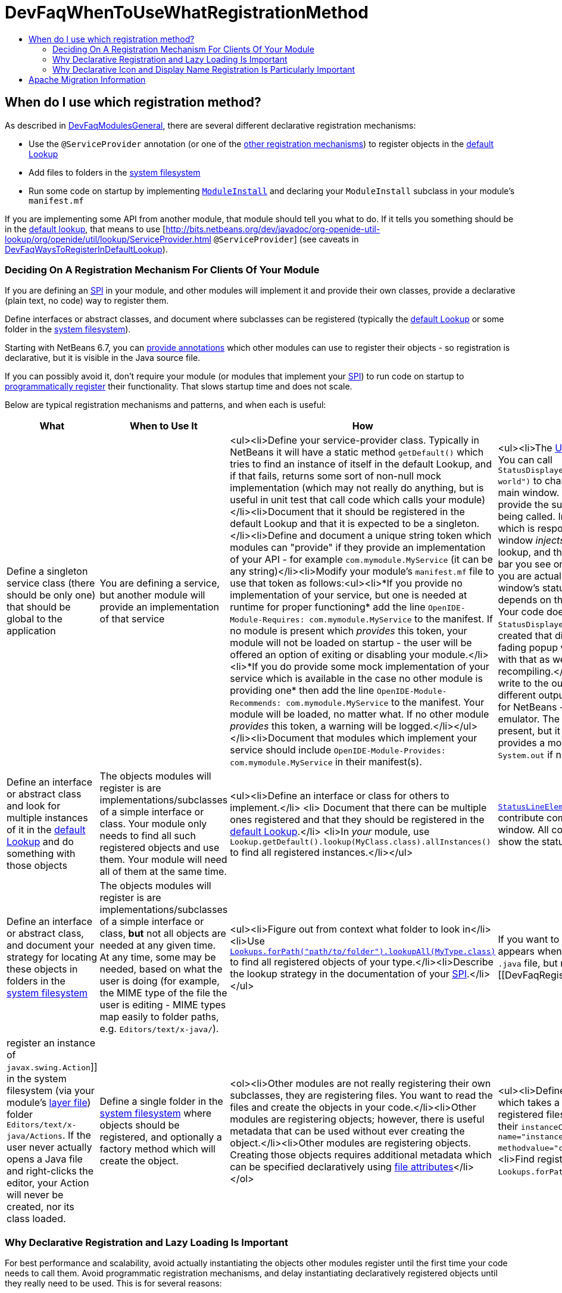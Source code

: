 // 
//     Licensed to the Apache Software Foundation (ASF) under one
//     or more contributor license agreements.  See the NOTICE file
//     distributed with this work for additional information
//     regarding copyright ownership.  The ASF licenses this file
//     to you under the Apache License, Version 2.0 (the
//     "License"); you may not use this file except in compliance
//     with the License.  You may obtain a copy of the License at
// 
//       http://www.apache.org/licenses/LICENSE-2.0
// 
//     Unless required by applicable law or agreed to in writing,
//     software distributed under the License is distributed on an
//     "AS IS" BASIS, WITHOUT WARRANTIES OR CONDITIONS OF ANY
//     KIND, either express or implied.  See the License for the
//     specific language governing permissions and limitations
//     under the License.
//

= DevFaqWhenToUseWhatRegistrationMethod
:jbake-type: wiki
:jbake-tags: wiki, devfaq, needsreview
:jbake-status: published
:keywords: Apache NetBeans wiki DevFaqWhenToUseWhatRegistrationMethod
:description: Apache NetBeans wiki DevFaqWhenToUseWhatRegistrationMethod
:toc: left
:toc-title:
:syntax: true

== When do I use which registration method?

As described in xref:DevFaqModulesGeneral.adoc[DevFaqModulesGeneral], there are several different declarative registration mechanisms:

* Use the `@ServiceProvider` annotation (or one of the xref:DevFaqWaysToRegisterInDefaultLookup.adoc[other registration mechanisms]) to register objects in the xref:DevFaqLookupDefault.adoc[default Lookup]
* Add files to folders in the xref:DevFaqSystemFilesystem.adoc[system filesystem] 
* Run some code on startup by implementing `link:http://bits.netbeans.org/dev/javadoc/org-openide-modules/org/openide/modules/ModuleInstall.html\[ModuleInstall]` and declaring your `ModuleInstall` subclass in your module's `manifest.mf`

If you are implementing some API from another module, that module should tell you what to do.  If it tells you something should be in the xref:DevFaqLookupDefault.adoc[default lookup], that means to use [link:http://bits.netbeans.org/dev/javadoc/org-openide-util-lookup/org/openide/util/lookup/ServiceProvider.html[http://bits.netbeans.org/dev/javadoc/org-openide-util-lookup/org/openide/util/lookup/ServiceProvider.html] `@ServiceProvider`] (see caveats in xref:DevFaqWaysToRegisterInDefaultLookup.adoc[DevFaqWaysToRegisterInDefaultLookup]).

=== Deciding On A Registration Mechanism For Clients Of Your Module

If you are defining an xref:DevFaqApiSpi.adoc[SPI] in your module, and other modules will implement it and provide their own classes, provide a declarative (plain text, no code) way to register them.

Define interfaces or abstract classes, and document where subclasses can be registered (typically the xref:DevFaqLookupDefault.adoc[default Lookup] or some folder in the xref:DevFaqSystemFilesystem.adoc[system filesystem]).

Starting with NetBeans 6.7, you can xref:DeclarativeRegistrationUsingAnnotations.adoc[provide annotations] which other modules can use to register their objects - so registration is declarative, but it is visible in the Java source file.

If you can possibly avoid it, don't require your module (or modules that implement your xref:DevFaqApiSpi.adoc[SPI]) to run code on startup to xref:DevFaqModulesDeclarativeVsProgrammatic.adoc[programmatically register] their functionality.  That slows startup time and does not scale.

Below are typical registration mechanisms and patterns, and when each is useful:

|===
|What |When to Use It |How |Examples 

|Define a singleton service class (there should be only one) that should be global to the application |You are defining a service, but another module will provide an implementation of that service |<ul><li>Define your service-provider class.  Typically in NetBeans it will have a static method `getDefault()` which tries to find an instance of itself in the default Lookup, and if that fails, returns some sort of non-null mock implementation (which may not really do anything, but is useful in unit test that call code which calls your module)</li><li>Document that it should be registered in the default Lookup and that it is expected to be a singleton.</li><li>Define and document a unique string token which modules can "provide" if they provide an implementation of your API - for example `com.mymodule.MyService` (it can be any string)</li><li>Modify your module's `manifest.mf` file to use that token as follows:<ul><li>*If you provide no implementation of your service, but one is needed at runtime for proper functioning* add the line 
`OpenIDE-Module-Requires: com.mymodule.MyService`
 to the manifest.  If no module is present which _provides_ this token, your module will not be loaded on startup - the user will be offered an option of exiting or disabling your module.</li><li>*If you do provide some mock implementation of your service which is available in the case no other module is providing one* then add the line 
`OpenIDE-Module-Recommends: com.mymodule.MyService`
 to the manifest.  Your module will be loaded, no matter what.  If no other module _provides_ this token, a warning will be logged.</li></ul></li><li>Document that modules which implement your service should include `OpenIDE-Module-Provides: com.mymodule.MyService` in their manifest(s). |<ul><li>The link:http://bits.netbeans.org/dev/javadoc/org-openide-awt/overview-summary.html[UI Utilities API] defines `link:http://bits.netbeans.org/dev/javadoc/org-openide-awt/org/openide/awt/StatusDisplayer.html[StatusDisplayer]`.  You can call `StatusDisplayer.getDefault().setStatusText("Hello world")` to change the text in the status bar of the main window. 
  But the UI Utilities API does not provide the subclass of `StatusDisplayer` which is being called.
  In fact, the module `core.windows`, which is responsible for creating NetBeans' main window _injects_ its own subclass into the default lookup, and that is what actually changes the status bar you see on the screen.  It is that subclass which you are actually calling when you set the main window's status text. But your module only depends on the API, not the windowing system. Your code doesn't have to care whose subclass of `StatusDisplayer` it is calling.  If a new version is created that displays status, say, in a translucent fading popup window, your code will work perfectly with that as well, without any changes or recompiling.</li><li>The link:http://bits.netbeans.org/dev/javadoc/org-openide-io/overview-summary.html[IO API] provides a way to write to the output window.  In fact, there are two different output window implementations available for NetBeans - the default one, and a terminal emulator.  The I/O API does not care which one is present, but it recommends that one should be, and provides a mock implementation that writes to `System.out` if none is present.</li></ul> 

|Define an interface or abstract class and look for multiple instances of it in the xref:DevFaqLookupDefault.adoc[default Lookup] and do something with those objects |The objects modules will register is are implementations/subclasses of a simple interface or class.  Your module only needs to find all such registered objects and use them.  Your module will need all of them at the same time. |<ul><li>Define an interface or class for others to implement.</li> <li> Document that there can be multiple ones registered and that they should be registered in the xref:DevFaqLookupDefault.adoc[default Lookup].</li> <li>In _your_ module, use `Lookup.getDefault().lookup(MyClass.class).allInstances()` to find all registered instances.</li></ul> |`link:http://bits.netbeans.org/dev/javadoc/org-openide-awt/org/openide/awt/StatusLineElementProvider.html[StatusLineElementProvider]` allows modules to contribute components to the status bar in the main window.  All components are needed in order to show the status bar. 

|Define an interface or abstract class, and document your strategy for locating these objects in folders in the xref:DevFaqModulesLayerFile.adoc[system filesystem] |The objects modules will register is are implementations/subclasses of a simple interface or class, *but* not all objects are needed at any given time. At any time, some may be needed, based on what the user is doing (for example, the MIME type of the file the user is editing - MIME types map easily to folder paths, e.g. `Editors/text/x-java/`). |<ul><li>Figure out from context what folder to look in</li><li>Use `link:http://bits.netbeans.org/dev/javadoc/org-openide-util-lookup/org/openide/util/lookup/Lookups.html#forPath(java.lang.String)[Lookups.forPath("path/to/folder").lookupAll(MyType.class)]` to find all registered objects of your type.</li><li>Describe the lookup strategy in the documentation of your xref:DevFaqApiSpi.adoc[SPI].</li></ul> |If you want to add an action to the popup menu that appears when you right-click in the text editor for a `.java` file, but not other kinds of files, you [[DevFaqRegisterObjectsViaInstanceOrSettingsFiles| register an instance of `javax.swing.Action`]] in the system filesystem (via your module's xref:DevFaqModulesLayerFile.adoc[layer file]) folder `Editors/text/x-java/Actions`.  If the user never actually opens a Java file and right-clicks the editor, your Action will never be created, nor its class loaded. 

|Define a single folder in the xref:DevFaqModulesLayerFile.adoc[system filesystem] where objects should be registered, and optionally a factory method which will create the object.  |<ol><li>Other modules are not really registering their own subclasses, they are registering files.  You want to read the files and create the objects in your code.</li><li>Other modules are registering objects;  however, there is useful metadata that can be used without ever creating the object.</li><li>Other modules are registering objects.  Creating those objects requires additional metadata which can be specified declaratively using xref:DevFaqFileAttributes.adoc[file attributes]</li></ol> |<ul><li>Define a static, public factory method which takes a `Map`.</li><li>Document that all registered files should list this factory method as their `instanceCreate` attribute (e.g. `<attr name=&quot;instanceCreate&quot; methodvalue=&quot;com.XClass.factoryMethod&quot; />`.</li><li>Find registered objects using `Lookups.forPath("path/to/my/folder")`).</li></ul>   |Examples for the cases defined under _When To Use It_: <ol><li>The `simple.project.templates` module defines a spec for using `.properties` files to list everything that should be created when the user wants a new project.  It does not need a special file type or object instances - it will read the file and make the object it needs.</li><li>The Services tab in the IDE allows objects to be registered, which are shown as nodes in its UI.  The icon and localized display name of these nodes can be declaratively specified as file attributes, so no classes need to be loaded until the first time the user selects one of these nodes.</li><li>As mentioned in 1., `simple.project.templates` defines a spec for describing a project template inside a regular `.properties` file.  The `javacard.project` module reads defines several template files. But ''it also needs to know what "flavor" of project (applet, web, library, etc.) each file defines, so that it will ask the user the right questions in the New Project Wizard.  It defines an additional file attribute to indicate what "flavor" of project a template represents.</li></ol> 
|===

=== Why Declarative Registration and Lazy Loading Is Important

For best performance and scalability, avoid actually instantiating the objects other modules register until the first time your code needs to call them. Avoid programmatic registration mechanisms, and delay instantiating declaratively registered objects until they really need to be used. This is for several reasons:

* Object take up memory.  Your application will use less memory and be faster if you do not create objects that you do not _know_ you will call.
* Java class loading happens the first time a class is needed, and loading one class can trigger loading many others.  It means file I/O happens, blocking whatever thread first needs to load the class.
* If you create objects only when your code really is going to call them, class loading and object creation still happens, but it happens in small chunks of time as things are needed, rather than causing long pauses

If there will potentially be a large number of subclasses of your interface, try to find a way to divide them into context-appropriate categories and use folders in the system filesystem to partition contexts.

=== Why Declarative Icon and Display Name Registration Is Particularly Important

Many pieces of user interface in NetBeans &mdash; almost any tree view &mdash; is a view of a folder on disk, or a folder in the system filesystem.  The Services tab is such a view;  the Projects tab composes several such views;  the left and right sides of the first pages of the New File and New Project wizards are such views.

The need to simply show an icon and a name should not ever be the trigger for loading hundreds or even thousands of classes (bear in mind that loading your class may mean loading many other classes &mdash; and the link:http://www.securingjava.com/chapter-two/chapter-two-6.html[Java Bytecode Verifier] may trigger loading many more classes than you expect).

You can handle this very simply with `.instance` files:

[source,xml]
----

<filesystem>
  <folder name="UI">
    <folder name="Runtime">
      <file name="MyNode.instance">
        <attr name="instanceClass" stringvalue=
          "org.netbeans.modules.stuff.MyNode"/>
        <attr name="iconBase" stringvalue=
          "org/netbeans/modules/stuff/root.png"/>
        <attr name="displayName" bundlevalue=
          "org.netbeans.modules.stuff.Bundle#MyNode"/>
        <attr name="position" intvalue="152"/>
      </file>
    </folder>
  </folder>
</filesystem>
----

and in your resource bundle file, define

[source,java]
----

MyNode=My Node
----

This was a serious problem in older versions of the NetBeans IDE - for example, opening the Options dialog (which used to be a tree of Nodes and a property sheet - modules that had settings provided their own Node, and you changed settings by changing properties) - simply trying to paint it for the first time originally triggered loading, literally, thousands of classes from many different JAR files.

== Apache Migration Information

The content in this page was kindly donated by Oracle Corp. to the
Apache Software Foundation.

This page was exported from link:http://wiki.netbeans.org/DevFaqWhenToUseWhatRegistrationMethod[http://wiki.netbeans.org/DevFaqWhenToUseWhatRegistrationMethod] , 
that was last modified by NetBeans user Jglick 
on 2010-06-14T22:27:08Z.


*NOTE:* This document was automatically converted to the AsciiDoc format on 2018-02-07, and needs to be reviewed.
